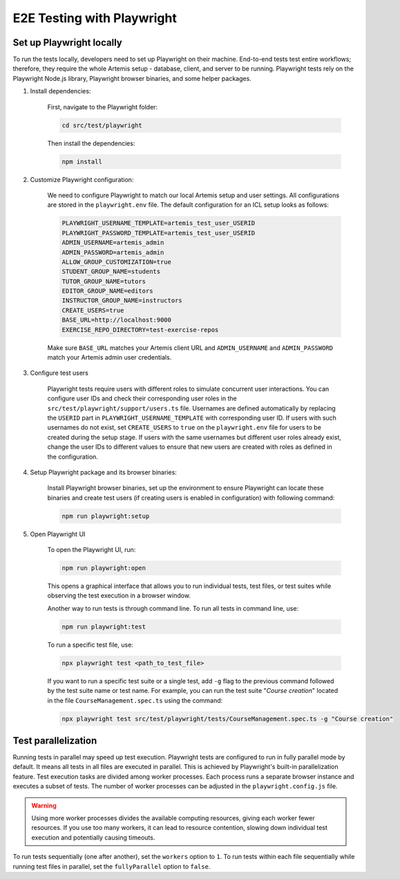 E2E Testing with Playwright
===========================

Set up Playwright locally
-------------------------

To run the tests locally, developers need to set up Playwright on their machine.
End-to-end tests test entire workflows; therefore, they require the whole Artemis setup - database, client, and server to be running.
Playwright tests rely on the Playwright Node.js library, Playwright browser binaries, and some helper packages.

1. Install dependencies:

    First, navigate to the Playwright folder:

    .. code-block:: bash

        cd src/test/playwright

    Then install the dependencies:

    .. code-block:: bash

        npm install

2. Customize Playwright configuration:

    We need to configure Playwright to match our local Artemis setup and user settings. All configurations are stored in
    the ``playwright.env`` file. The default configuration for an ICL setup looks as follows:

    .. code-block:: text

        PLAYWRIGHT_USERNAME_TEMPLATE=artemis_test_user_USERID
        PLAYWRIGHT_PASSWORD_TEMPLATE=artemis_test_user_USERID
        ADMIN_USERNAME=artemis_admin
        ADMIN_PASSWORD=artemis_admin
        ALLOW_GROUP_CUSTOMIZATION=true
        STUDENT_GROUP_NAME=students
        TUTOR_GROUP_NAME=tutors
        EDITOR_GROUP_NAME=editors
        INSTRUCTOR_GROUP_NAME=instructors
        CREATE_USERS=true
        BASE_URL=http://localhost:9000
        EXERCISE_REPO_DIRECTORY=test-exercise-repos

    Make sure ``BASE_URL`` matches your Artemis client URL and ``ADMIN_USERNAME`` and
    ``ADMIN_PASSWORD`` match your Artemis admin user credentials.

3. Configure test users

     Playwright tests require users with different roles to simulate concurrent user interactions. You can configure
     user IDs and check their corresponding user roles in the ``src/test/playwright/support/users.ts`` file. Usernames are
     defined automatically by replacing the ``USERID`` part in ``PLAYWRIGHT_USERNAME_TEMPLATE`` with corresponding
     user ID. If users with such usernames do not exist, set ``CREATE_USERS`` to ``true`` on the ``playwright.env``
     file for users to be created during the setup stage. If users with the same usernames but different user roles already exist,
     change the user IDs to different values to ensure that new users are created with roles as defined in the configuration.

4. Setup Playwright package and its browser binaries:

    Install Playwright browser binaries, set up the environment to ensure Playwright can locate these binaries and
    create test users (if creating users is enabled in configuration) with following command:

    .. code-block:: bash

        npm run playwright:setup

5. Open Playwright UI

    To open the Playwright UI, run:

    .. code-block:: bash

        npm run playwright:open

    This opens a graphical interface that allows you to run individual tests, test files, or test suites while observing
    the test execution in a browser window.

    Another way to run tests is through command line. To run all tests in command line, use:

    .. code-block:: bash

        npm run playwright:test

    To run a specific test file, use:

    .. code-block:: bash

        npx playwright test <path_to_test_file>

    If you want to run a specific test suite or a single test, add ``-g`` flag to the previous command followed by the
    test suite name or test name.
    For example, you can run the test suite "`Course creation`" located in the file ``CourseManagement.spec.ts`` using
    the command:

    .. code-block:: bash

        npx playwright test src/test/playwright/tests/CourseManagement.spec.ts -g "Course creation"

Test parallelization
--------------------

Running tests in parallel may speed up test execution. Playwright tests are configured to run in fully parallel mode
by default. It means all tests in all files are executed in parallel. This is achieved by Playwright's built-in
parallelization feature. Test execution tasks are divided among worker processes. Each process runs a separate browser
instance and executes a subset of tests. The number of worker processes can be adjusted in the ``playwright.config.js``
file.

.. warning ::
    Using more worker processes divides the available computing resources, giving each worker fewer resources. If you
    use too many workers, it can lead to resource contention, slowing down individual test execution and potentially
    causing timeouts.


To run tests sequentially (one after another), set the ``workers`` option to ``1``. To run tests within each file
sequentially while running test files in parallel, set the ``fullyParallel`` option to ``false``.
